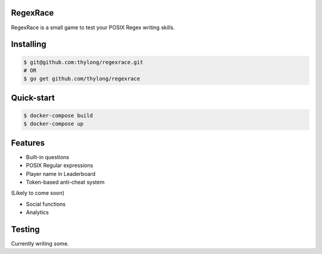 RegexRace
=========


RegexRace is a small game to test your POSIX Regex writing skills.


Installing
==========


.. code-block:: console

    $ git@github.com:thylong/regexrace.git
    # OR
    $ go get github.com/thylong/regexrace

Quick-start
==========


.. code-block:: console

    $ docker-compose build
    $ docker-compose up

Features
========

- Built-in questions
- POSIX Regular expressions
- Player name in Leaderboard
- Token-based anti-cheat system

(Likely to come soon)

- Social functions
- Analytics

Testing
=======

Currently writing some.
